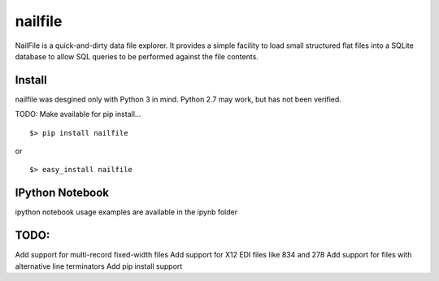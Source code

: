 ========
nailfile
========
NailFile is a quick-and-dirty data file explorer. It provides a simple facility to load small
structured flat files into a SQLite database to allow SQL queries to be performed against the
file contents.


Install
=======

nailfile was desgined only with Python 3 in mind. Python 2.7 may work, but has not been verified.

TODO: Make available for pip install... ::

    $> pip install nailfile

or ::

    $> easy_install nailfile


IPython Notebook
================

ipython notebook usage examples are available in the ipynb folder


TODO:
=====
Add support for multi-record fixed-width files
Add support for X12 EDI files like 834 and 278
Add support for files with alternative line terminators
Add pip install support
